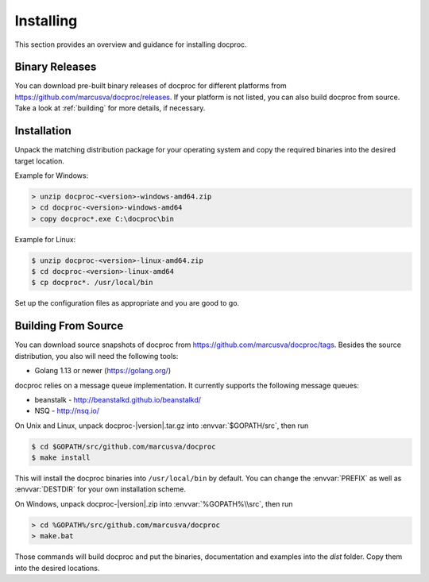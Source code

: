 Installing
==========

This section provides an overview and guidance for installing docproc.

Binary Releases
---------------

You can download pre-built binary releases of docproc for different platforms
from https://github.com/marcusva/docproc/releases. If your platform is not
listed, you can also build docproc from source. Take a look at :ref:`building`
for more details, if necessary.

Installation
------------

Unpack the matching distribution package for your operating system and copy the
required binaries into the desired target location.

Example for Windows:

.. code-block:: batch

    > unzip docproc-<version>-windows-amd64.zip
    > cd docproc-<version>-windows-amd64
    > copy docproc*.exe C:\docproc\bin

Example for Linux:

.. code-block:: console

    $ unzip docproc-<version>-linux-amd64.zip
    $ cd docproc-<version>-linux-amd64
    $ cp docproc*. /usr/local/bin

Set up the configuration files as appropriate and you are good to go.

.. _building:

Building From Source
--------------------

You can download source snapshots of docproc from
https://github.com/marcusva/docproc/tags. Besides the source distribution, you
also will need the following tools:

* Golang 1.13 or newer (https://golang.org/)

docproc relies on a message queue implementation. It currently supports the
following message queues:

* beanstalk - http://beanstalkd.github.io/beanstalkd/
* NSQ - http://nsq.io/

On Unix and Linux, unpack docproc-|version|.tar.gz into :envvar:`$GOPATH/src`, then
run

.. code-block:: console

    $ cd $GOPATH/src/github.com/marcusva/docproc
    $ make install

This will install the docproc binaries into ``/usr/local/bin`` by default. You
can change the :envvar:`PREFIX` as well as :envvar:`DESTDIR` for your own
installation scheme.

On Windows, unpack docproc-|version|.zip into :envvar:`%GOPATH%\\src`, then run

.. code-block:: batch

    > cd %GOPATH%/src/github.com/marcusva/docproc
    > make.bat

Those commands will build docproc and put the binaries, documentation and
examples into the `dist` folder. Copy them into the desired locations.
